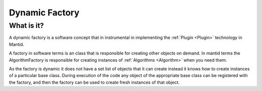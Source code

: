 .. _Dynamic Factory:

Dynamic Factory
===============

What is it?
-----------

A dynamic factory is a software concept that in instrumental in
implementing the :ref:`Plugin <Plugin>` technology in Mantid.

A factory in software terms is an class that is responsible for creating
other objects on demand. In mantid terms the AlgorithmFactory is
responsible for creating instances of :ref:`Algorithms <Algorithm>` when
you need them.

As the factory is dynamic it does not have a set list of objects that it
can create instead it knows how to create instances of a particular base
class. During execution of the code any object of the appropriate base
class can be registered with the factory, and then the factory can be
used to create fresh instances of that object.



.. categories:: Concepts
